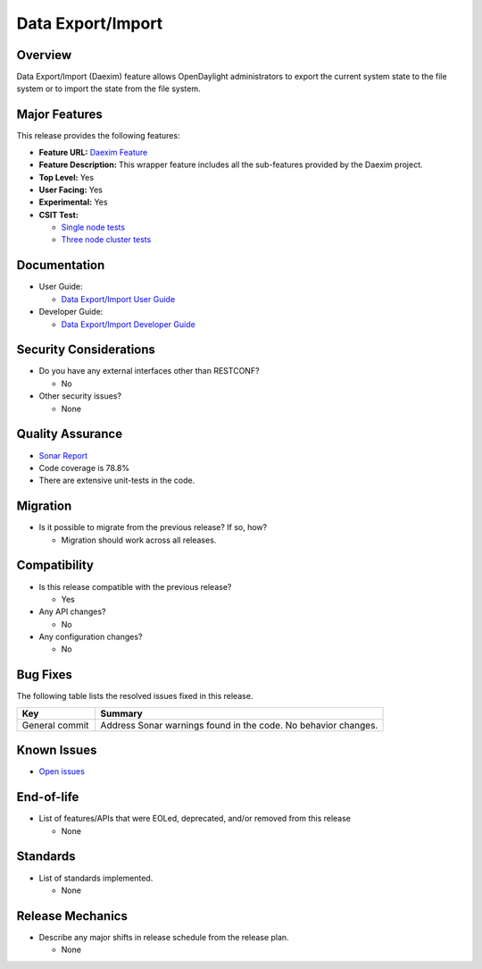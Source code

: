 ==================
Data Export/Import
==================

Overview
========

Data Export/Import (Daexim) feature allows OpenDaylight administrators
to export the current system state to the file system or to import the
state from the file system.

Major Features
==============

This release provides the following features:

* **Feature URL:** `Daexim Feature <https://git.opendaylight.org/gerrit/gitweb?p=daexim.git;a=blob;f=features/odl-daexim/src/main/feature/feature.xml;hb=refs/heads/stable/sodium>`_
* **Feature Description:** This wrapper feature includes all the sub-features provided by the Daexim project.
* **Top Level:** Yes
* **User Facing:** Yes
* **Experimental:** Yes
* **CSIT Test:**

  * `Single node tests <https://jenkins.opendaylight.org/releng/view/daexim/job/daexim-csit-1node-basic-only-sodium/>`_
  * `Three node cluster tests <https://jenkins.opendaylight.org/releng/view/daexim/job/daexim-csit-3node-clustering-basic-only-sodium/>`_

Documentation
=============

* User Guide:

  * `Data Export/Import User Guide <https://docs.opendaylight.org/en/stable-oxygen/user-guide/daexim-user-guide.html#daexim-user-guide>`_

* Developer Guide:

  * `Data Export/Import Developer Guide <https://docs.opendaylight.org/en/stable-oxygen/developer-guide/daexim-developer-guide.html#daexim-dev-guide>`_

Security Considerations
=======================

* Do you have any external interfaces other than RESTCONF?

  * No

* Other security issues?

  * None

Quality Assurance
=================

* `Sonar Report <https://sonar.opendaylight.org/dashboard?id=org.opendaylight.daexim%3Adaexim>`_
* Code coverage is 78.8%
* There are extensive unit-tests in the code.

Migration
=========

* Is it possible to migrate from the previous release? If so, how?

  * Migration should work across all releases.

Compatibility
=============

* Is this release compatible with the previous release?

  * Yes

* Any API changes?

  * No

* Any configuration changes?

  * No

Bug Fixes
=========

The following table lists the resolved issues fixed in this release.

.. list-table::
   :widths: 15 55
   :header-rows: 1

   * - **Key**
     - **Summary**

   * - General commit
     - Address Sonar warnings found in the code. No behavior changes.

Known Issues
============

* `Open issues <https://jira.opendaylight.org/projects/Daexim/issues>`_

End-of-life
===========

* List of features/APIs that were EOLed, deprecated, and/or removed from this release

  * None

Standards
=========

* List of standards implemented.

  * None

Release Mechanics
=================

* Describe any major shifts in release schedule from the release plan.

  * None
